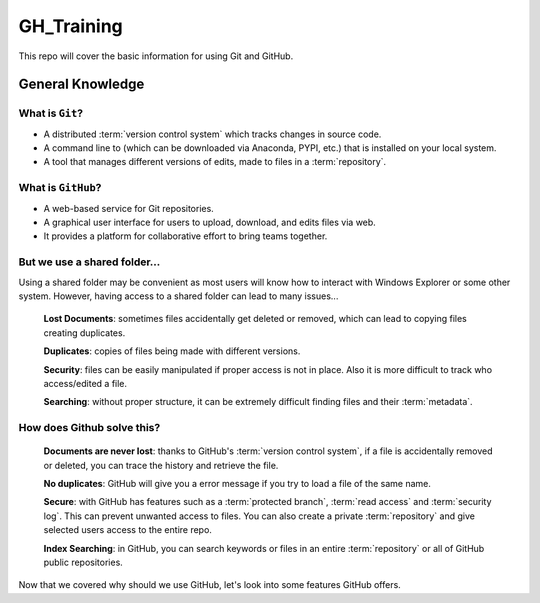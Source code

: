 ===========
GH_Training
===========

.. image:: https://img.shields.io/github/repo-size/coatk1/GH_Training?style=plastic
 :target: GitHub repo size

This repo will cover the basic information for using Git and GitHub.

General Knowledge
=================

What is ``Git``?
----------------
* A distributed :term:`version control system` which tracks changes in source code.
* A command line to (which can be downloaded via Anaconda, PYPI, etc.) that is installed on your local system.
* A tool that manages different versions of edits, made to files in a :term:`repository`.

What is ``GitHub``?
-------------------
* A web-based service for Git repositories.
* A graphical user interface for users to upload, download, and edits files via web.
* It provides a platform for collaborative effort to bring teams together.

But we use a shared folder...
-----------------------------
Using a shared folder may be convenient as most users will know how to interact with Windows Explorer or some other system.
However, having access to a shared folder can lead to many issues...

    **Lost Documents**: sometimes files accidentally get deleted or removed, which can lead to copying files creating duplicates.
    
    **Duplicates**: copies of files being made with different versions.

    **Security**: files can be easily manipulated if proper access is not in place. Also it is more difficult to track who access/edited a file.

    **Searching**: without proper structure, it can be extremely difficult finding files and their :term:`metadata`.

How does Github solve this?
---------------------------

    **Documents are never lost**: thanks to GitHub's :term:`version control system`, if a file is accidentally removed or deleted, you can trace the history and retrieve the file.

    **No duplicates**: GitHub will give you a error message if you try to load a file of the same name.
    
    **Secure**: with GitHub has features such as a :term:`protected branch`, :term:`read access` and :term:`security log`. This can prevent unwanted access to files. You can also create a private :term:`repository` and give selected users access to the entire repo.
    
    **Index Searching**: in GitHub, you can search keywords or files in an entire :term:`repository` or all of GitHub public repositories.

Now that we covered why should we use GitHub, let's look into some features GitHub offers.



